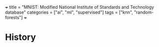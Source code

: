 +++
title = "MNIST: Modified National Institute of Standards and Technology database"
categories = ["ai", "ml", "supervised"]
tags = ["knn", "random-forests"]
+++

* History
